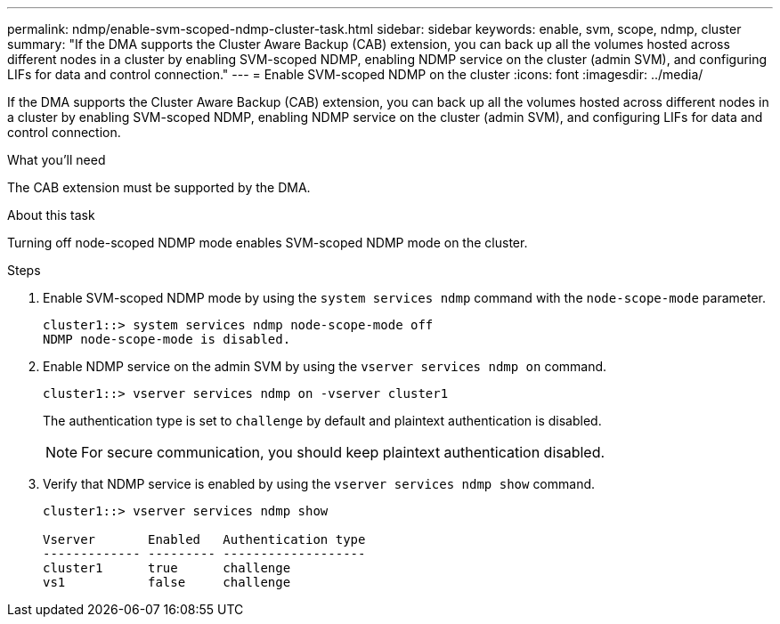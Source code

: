 ---
permalink: ndmp/enable-svm-scoped-ndmp-cluster-task.html
sidebar: sidebar
keywords: enable, svm, scope, ndmp, cluster
summary: "If the DMA supports the Cluster Aware Backup (CAB) extension, you can back up all the volumes hosted across different nodes in a cluster by enabling SVM-scoped NDMP, enabling NDMP service on the cluster (admin SVM), and configuring LIFs for data and control connection."
---
= Enable SVM-scoped NDMP on the cluster
:icons: font
:imagesdir: ../media/

[.lead]
If the DMA supports the Cluster Aware Backup (CAB) extension, you can back up all the volumes hosted across different nodes in a cluster by enabling SVM-scoped NDMP, enabling NDMP service on the cluster (admin SVM), and configuring LIFs for data and control connection.

.What you'll need

The CAB extension must be supported by the DMA.

.About this task

Turning off node-scoped NDMP mode enables SVM-scoped NDMP mode on the cluster.

.Steps

. Enable SVM-scoped NDMP mode by using the `system services ndmp` command with the `node-scope-mode` parameter.
+
----
cluster1::> system services ndmp node-scope-mode off
NDMP node-scope-mode is disabled.
----

. Enable NDMP service on the admin SVM by using the `vserver services ndmp on` command.
+
----
cluster1::> vserver services ndmp on -vserver cluster1
----
+
The authentication type is set to `challenge` by default and plaintext authentication is disabled.
+
[NOTE]
====
For secure communication, you should keep plaintext authentication disabled.
====

. Verify that NDMP service is enabled by using the `vserver services ndmp show` command.
+
----
cluster1::> vserver services ndmp show

Vserver       Enabled   Authentication type
------------- --------- -------------------
cluster1      true      challenge
vs1           false     challenge
----

// 2022-Oct-05, BURT 1430459